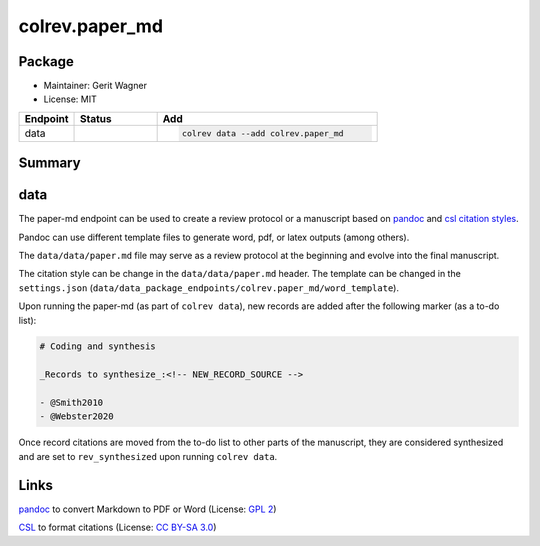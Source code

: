 colrev.paper_md
===============

Package
--------------------

- Maintainer: Gerit Wagner
- License: MIT

.. |EXPERIMENTAL| image:: https://img.shields.io/badge/status-experimental-blue
   :height: 14pt
   :target: https://colrev.readthedocs.io/en/latest/dev_docs/dev_status.html
.. |MATURING| image:: https://img.shields.io/badge/status-maturing-yellowgreen
   :height: 14pt
   :target: https://colrev.readthedocs.io/en/latest/dev_docs/dev_status.html
.. |STABLE| image:: https://img.shields.io/badge/status-stable-brightgreen
   :height: 14pt
   :target: https://colrev.readthedocs.io/en/latest/dev_docs/dev_status.html
.. list-table::
   :header-rows: 1
   :widths: 20 30 80

   * - Endpoint
     - Status
     - Add
   * - data
     - |MATURING|
     - .. code-block::


         colrev data --add colrev.paper_md


Summary
-------

data
----


.. raw:: html

   <!--
   Note: This document is currently under development. It will contain the following elements.

   - description
   - example
   -->



The paper-md endpoint can be used to create a review protocol or a manuscript based on `pandoc <https://pandoc.org/>`_ and `csl citation styles <https://citationstyles.org/>`_.

Pandoc can use different template files to generate word, pdf, or latex outputs (among others).

The ``data/data/paper.md`` file may serve as a review protocol at the beginning and evolve into the final manuscript.

The citation style can be change in the ``data/data/paper.md`` header. The template can be changed in the ``settings.json`` (\ ``data/data_package_endpoints/colrev.paper_md/word_template``\ ).

Upon running the paper-md (as part of ``colrev data``\ ), new records are added after the following marker (as a to-do list):

.. code-block::

   # Coding and synthesis

   _Records to synthesize_:<!-- NEW_RECORD_SOURCE -->

   - @Smith2010
   - @Webster2020

Once record citations are moved from the to-do list to other parts of the manuscript, they are considered synthesized and are set to ``rev_synthesized`` upon running ``colrev data``.

Links
-----


.. image:: https://img.shields.io/github/commit-activity/y/jgm/pandoc?color=green&style=plastic
   :target: https://img.shields.io/github/commit-activity/y/jgm/pandoc?color=green&style=plastic
   :alt: pandocactivity

`pandoc <https://github.com/jgm/pandoc>`_ to convert Markdown to PDF or Word (License: `GPL 2 <https://github.com/jgm/pandoc/blob/main/COPYRIGHT>`_\ )


.. image:: https://img.shields.io/github/commit-activity/y/citation-style-language/styles?color=green&style=plastic
   :target: https://img.shields.io/github/commit-activity/y/citation-style-language/styles?color=green&style=plastic
   :alt: cslactivity

`CSL <https://github.com/citation-style-language/styles>`_ to format citations (License: `CC BY-SA 3.0 <https://github.com/citation-style-language/styles>`_\ )
